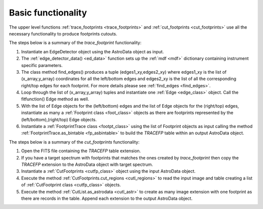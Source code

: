 
.. _work_flow:

Basic functionality
===================

The upper level functions :ref:`trace_footprints <trace_footprints>` and :ref:`cut_footprints <cut_footprints>` use all the necessary functionality to produce footprints cutouts.

The steps below is a summary of the *trace_footprint* functionality:


1) Instantiate an EdgeDetector object using the AstroData object as input.

2) The :ref:`edge_detector_data() <ed_data>` function sets up the :ref:`mdf <mdf>` dictionary containing instrument specific parameters.

3) The class method find_edges() produces a tuple (edges1_xy,edges2_xy) where edges1_xy is the list of (x_array,y_array) coordinates for all the left/bottom edges and edges2_xy is the list of all the corresponding right/top edges for each footprint. For more details please see :ref:`find_edges <find_edges>`.

4) Loop through the list of (x_array,y_array) tuples and instantiate one :ref:`Edge <edge_class>` object. Call the fitfunction() Edge method as well.

5) With the list of Edge objects for the (left/bottom) edges and the list of Edge objects for the (right/top) edges, instantiate as many a :ref:`Footprint class <foot_class>` objects as there are footprints represented by the (left/bottom),(right/top) Edge objects.

6) Instantiate a :ref:`FootprintTrace class <footpt_class>` using the list of Footprint objects as input calling the method :ref:`FootprintTrace.as_bintable <fp_asbintable>` to build the *TRACEFP* table within an output AstroData object.

The steps below is a summary of the *cut_footprints* functionality:

1) Open the FITS file containing the *TRACEFP* table extension.

2) If you have a target spectrum with footprints that matches the ones created by *trace_footprint* then copy the *TRACEFP* extension to the AstroData object with target spectrum.

3) Instantiate a :ref:`CutFootprints <cutfp_class>` object using the input AstroData object.

4) Execute the method :ref:`CutFootprints.cut_regions <cutl_regions>` to read the input image and table creating a list of :ref:`CutFootprint class <cutfp_class>` objects.

5) Execute the method :ref:`CutList.as_astrodata <cutl_astr>` to create as many image extension with one footprint as there are records in the table. Append each extension to the output AstroData object.


